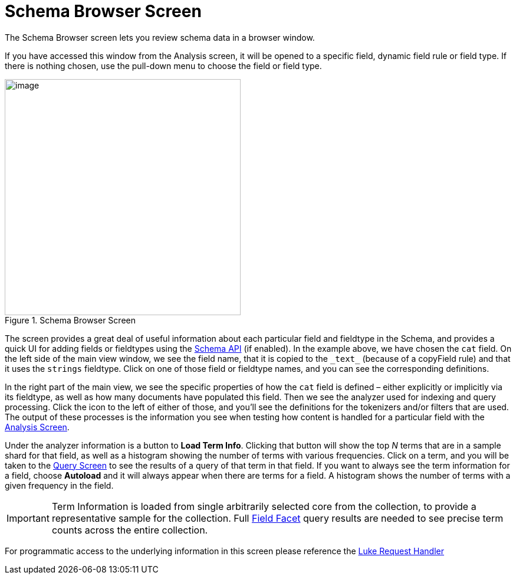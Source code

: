 = Schema Browser Screen
// Licensed to the Apache Software Foundation (ASF) under one
// or more contributor license agreements.  See the NOTICE file
// distributed with this work for additional information
// regarding copyright ownership.  The ASF licenses this file
// to you under the Apache License, Version 2.0 (the
// "License"); you may not use this file except in compliance
// with the License.  You may obtain a copy of the License at
//
//   http://www.apache.org/licenses/LICENSE-2.0
//
// Unless required by applicable law or agreed to in writing,
// software distributed under the License is distributed on an
// "AS IS" BASIS, WITHOUT WARRANTIES OR CONDITIONS OF ANY
// KIND, either express or implied.  See the License for the
// specific language governing permissions and limitations
// under the License.

The Schema Browser screen lets you review schema data in a browser window.

If you have accessed this window from the Analysis screen, it will be opened to a specific field, dynamic field rule or field type.
If there is nothing chosen, use the pull-down menu to choose the field or field type.

.Schema Browser Screen
image::images/schema-browser-screen/schema_browser_terms.png[image,height=400]

The screen provides a great deal of useful information about each particular field and fieldtype in the Schema, and provides a quick UI for adding fields or fieldtypes using the <<schema-api.adoc#,Schema API>> (if enabled).
In the example above, we have chosen the `cat` field.
On the left side of the main view window, we see the field name, that it is copied to the `\_text_` (because of a copyField rule) and that it uses the `strings` fieldtype.
Click on one of those field or fieldtype names, and you can see the corresponding definitions.

In the right part of the main view, we see the specific properties of how the `cat` field is defined – either explicitly or implicitly via its fieldtype, as well as how many documents have populated this field.
Then we see the analyzer used for indexing and query processing.
Click the icon to the left of either of those, and you'll see the definitions for the tokenizers and/or filters that are used.
The output of these processes is the information you see when testing how content is handled for a particular field with the <<analysis-screen.adoc#,Analysis Screen>>.

Under the analyzer information is a button to *Load Term Info*.
Clicking that button will show the top _N_ terms that are in a sample shard for that field, as well as a histogram showing the number of terms with various frequencies.
Click on a term, and you will be taken to the <<query-screen.adoc#,Query Screen>> to see the results of a query of that term in that field.
If you want to always see the term information for a field, choose *Autoload* and it will always appear when there are terms for a field.
A histogram shows the number of terms with a given frequency in the field.

[IMPORTANT]
====
Term Information is loaded from single arbitrarily selected core from the collection, to provide a representative sample for the collection.
Full <<faceting.adoc#,Field Facet>> query results are needed to see precise term counts across the entire collection.
====

For programmatic access to the underlying information in this screen please reference the <<luke-request-handler.adoc#,Luke Request Handler>>
